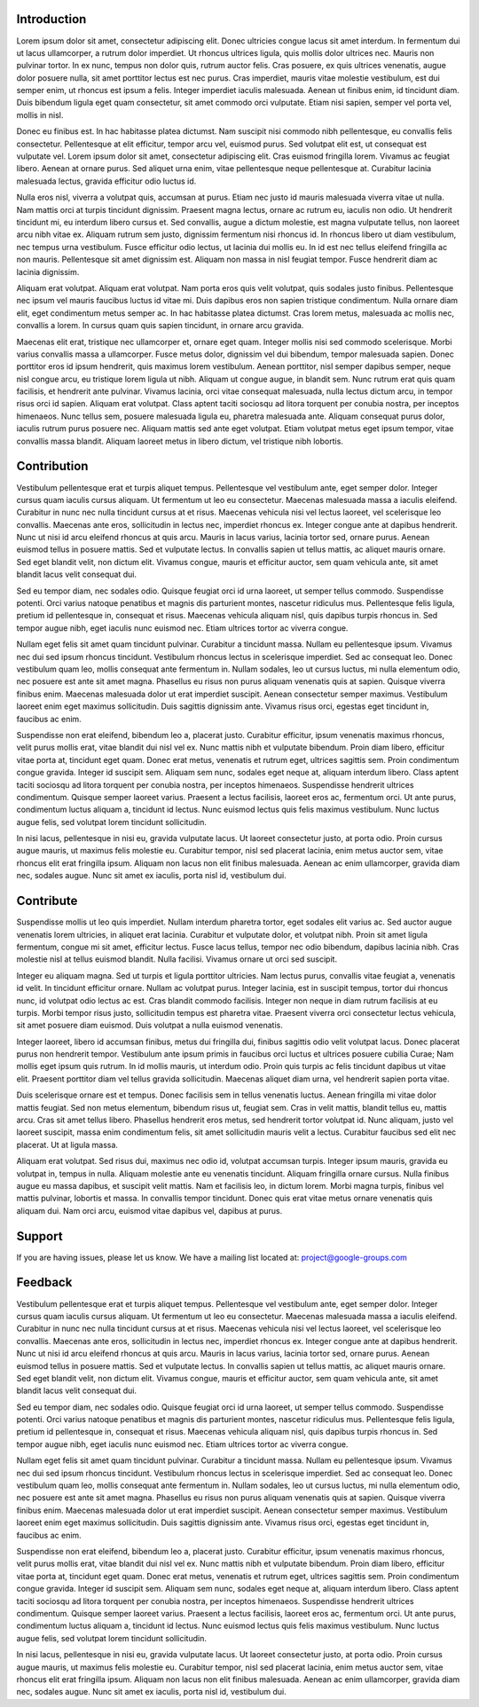 Introduction
============

Lorem ipsum dolor sit amet, consectetur adipiscing elit. Donec ultricies congue lacus sit amet interdum. In fermentum dui ut lacus ullamcorper, a rutrum dolor imperdiet. Ut rhoncus ultrices ligula, quis mollis dolor ultrices nec. Mauris non pulvinar tortor. In ex nunc, tempus non dolor quis, rutrum auctor felis. Cras posuere, ex quis ultrices venenatis, augue dolor posuere nulla, sit amet porttitor lectus est nec purus. Cras imperdiet, mauris vitae molestie vestibulum, est dui semper enim, ut rhoncus est ipsum a felis. Integer imperdiet iaculis malesuada. Aenean ut finibus enim, id tincidunt diam. Duis bibendum ligula eget quam consectetur, sit amet commodo orci vulputate. Etiam nisi sapien, semper vel porta vel, mollis in nisl.

Donec eu finibus est. In hac habitasse platea dictumst. Nam suscipit nisi commodo nibh pellentesque, eu convallis felis consectetur. Pellentesque at elit efficitur, tempor arcu vel, euismod purus. Sed volutpat elit est, ut consequat est vulputate vel. Lorem ipsum dolor sit amet, consectetur adipiscing elit. Cras euismod fringilla lorem. Vivamus ac feugiat libero. Aenean at ornare purus. Sed aliquet urna enim, vitae pellentesque neque pellentesque at. Curabitur lacinia malesuada lectus, gravida efficitur odio luctus id.

Nulla eros nisl, viverra a volutpat quis, accumsan at purus. Etiam nec justo id mauris malesuada viverra vitae ut nulla. Nam mattis orci at turpis tincidunt dignissim. Praesent magna lectus, ornare ac rutrum eu, iaculis non odio. Ut hendrerit tincidunt mi, eu interdum libero cursus et. Sed convallis, augue a dictum molestie, est magna vulputate tellus, non laoreet arcu nibh vitae ex. Aliquam rutrum sem justo, dignissim fermentum nisi rhoncus id. In rhoncus libero ut diam vestibulum, nec tempus urna vestibulum. Fusce efficitur odio lectus, ut lacinia dui mollis eu. In id est nec tellus eleifend fringilla ac non mauris. Pellentesque sit amet dignissim est. Aliquam non massa in nisl feugiat tempor. Fusce hendrerit diam ac lacinia dignissim.

Aliquam erat volutpat. Aliquam erat volutpat. Nam porta eros quis velit volutpat, quis sodales justo finibus. Pellentesque nec ipsum vel mauris faucibus luctus id vitae mi. Duis dapibus eros non sapien tristique condimentum. Nulla ornare diam elit, eget condimentum metus semper ac. In hac habitasse platea dictumst. Cras lorem metus, malesuada ac mollis nec, convallis a lorem. In cursus quam quis sapien tincidunt, in ornare arcu gravida.

Maecenas elit erat, tristique nec ullamcorper et, ornare eget quam. Integer mollis nisi sed commodo scelerisque. Morbi varius convallis massa a ullamcorper. Fusce metus dolor, dignissim vel dui bibendum, tempor malesuada sapien. Donec porttitor eros id ipsum hendrerit, quis maximus lorem vestibulum. Aenean porttitor, nisl semper dapibus semper, neque nisl congue arcu, eu tristique lorem ligula ut nibh. Aliquam ut congue augue, in blandit sem. Nunc rutrum erat quis quam facilisis, et hendrerit ante pulvinar. Vivamus lacinia, orci vitae consequat malesuada, nulla lectus dictum arcu, in tempor risus orci id sapien. Aliquam erat volutpat. Class aptent taciti sociosqu ad litora torquent per conubia nostra, per inceptos himenaeos. Nunc tellus sem, posuere malesuada ligula eu, pharetra malesuada ante. Aliquam consequat purus dolor, iaculis rutrum purus posuere nec. Aliquam mattis sed ante eget volutpat. Etiam volutpat metus eget ipsum tempor, vitae convallis massa blandit. Aliquam laoreet metus in libero dictum, vel tristique nibh lobortis.

Contribution
============

Vestibulum pellentesque erat et turpis aliquet tempus. Pellentesque vel vestibulum ante, eget semper dolor. Integer cursus quam iaculis cursus aliquam. Ut fermentum ut leo eu consectetur. Maecenas malesuada massa a iaculis eleifend. Curabitur in nunc nec nulla tincidunt cursus at et risus. Maecenas vehicula nisi vel lectus laoreet, vel scelerisque leo convallis. Maecenas ante eros, sollicitudin in lectus nec, imperdiet rhoncus ex. Integer congue ante at dapibus hendrerit. Nunc ut nisi id arcu eleifend rhoncus at quis arcu. Mauris in lacus varius, lacinia tortor sed, ornare purus. Aenean euismod tellus in posuere mattis. Sed et vulputate lectus. In convallis sapien ut tellus mattis, ac aliquet mauris ornare. Sed eget blandit velit, non dictum elit. Vivamus congue, mauris et efficitur auctor, sem quam vehicula ante, sit amet blandit lacus velit consequat dui.

Sed eu tempor diam, nec sodales odio. Quisque feugiat orci id urna laoreet, ut semper tellus commodo. Suspendisse potenti. Orci varius natoque penatibus et magnis dis parturient montes, nascetur ridiculus mus. Pellentesque felis ligula, pretium id pellentesque in, consequat et risus. Maecenas vehicula aliquam nisl, quis dapibus turpis rhoncus in. Sed tempor augue nibh, eget iaculis nunc euismod nec. Etiam ultrices tortor ac viverra congue.

Nullam eget felis sit amet quam tincidunt pulvinar. Curabitur a tincidunt massa. Nullam eu pellentesque ipsum. Vivamus nec dui sed ipsum rhoncus tincidunt. Vestibulum rhoncus lectus in scelerisque imperdiet. Sed ac consequat leo. Donec vestibulum quam leo, mollis consequat ante fermentum in. Nullam sodales, leo ut cursus luctus, mi nulla elementum odio, nec posuere est ante sit amet magna. Phasellus eu risus non purus aliquam venenatis quis at sapien. Quisque viverra finibus enim. Maecenas malesuada dolor ut erat imperdiet suscipit. Aenean consectetur semper maximus. Vestibulum laoreet enim eget maximus sollicitudin. Duis sagittis dignissim ante. Vivamus risus orci, egestas eget tincidunt in, faucibus ac enim.

Suspendisse non erat eleifend, bibendum leo a, placerat justo. Curabitur efficitur, ipsum venenatis maximus rhoncus, velit purus mollis erat, vitae blandit dui nisl vel ex. Nunc mattis nibh et vulputate bibendum. Proin diam libero, efficitur vitae porta at, tincidunt eget quam. Donec erat metus, venenatis et rutrum eget, ultrices sagittis sem. Proin condimentum congue gravida. Integer id suscipit sem. Aliquam sem nunc, sodales eget neque at, aliquam interdum libero. Class aptent taciti sociosqu ad litora torquent per conubia nostra, per inceptos himenaeos. Suspendisse hendrerit ultrices condimentum. Quisque semper laoreet varius. Praesent a lectus facilisis, laoreet eros ac, fermentum orci. Ut ante purus, condimentum luctus aliquam a, tincidunt id lectus. Nunc euismod lectus quis felis maximus vestibulum. Nunc luctus augue felis, sed volutpat lorem tincidunt sollicitudin.

In nisi lacus, pellentesque in nisi eu, gravida vulputate lacus. Ut laoreet consectetur justo, at porta odio. Proin cursus augue mauris, ut maximus felis molestie eu. Curabitur tempor, nisl sed placerat lacinia, enim metus auctor sem, vitae rhoncus elit erat fringilla ipsum. Aliquam non lacus non elit finibus malesuada. Aenean ac enim ullamcorper, gravida diam nec, sodales augue. Nunc sit amet ex iaculis, porta nisl id, vestibulum dui.


Contribute
==========

Suspendisse mollis ut leo quis imperdiet. Nullam interdum pharetra tortor, eget sodales elit varius ac. Sed auctor augue venenatis lorem ultricies, in aliquet erat lacinia. Curabitur et vulputate dolor, et volutpat nibh. Proin sit amet ligula fermentum, congue mi sit amet, efficitur lectus. Fusce lacus tellus, tempor nec odio bibendum, dapibus lacinia nibh. Cras molestie nisl at tellus euismod blandit. Nulla facilisi. Vivamus ornare ut orci sed suscipit.

Integer eu aliquam magna. Sed ut turpis et ligula porttitor ultricies. Nam lectus purus, convallis vitae feugiat a, venenatis id velit. In tincidunt efficitur ornare. Nullam ac volutpat purus. Integer lacinia, est in suscipit tempus, tortor dui rhoncus nunc, id volutpat odio lectus ac est. Cras blandit commodo facilisis. Integer non neque in diam rutrum facilisis at eu turpis. Morbi tempor risus justo, sollicitudin tempus est pharetra vitae. Praesent viverra orci consectetur lectus vehicula, sit amet posuere diam euismod. Duis volutpat a nulla euismod venenatis.

Integer laoreet, libero id accumsan finibus, metus dui fringilla dui, finibus sagittis odio velit volutpat lacus. Donec placerat purus non hendrerit tempor. Vestibulum ante ipsum primis in faucibus orci luctus et ultrices posuere cubilia Curae; Nam mollis eget ipsum quis rutrum. In id mollis mauris, ut interdum odio. Proin quis turpis ac felis tincidunt dapibus ut vitae elit. Praesent porttitor diam vel tellus gravida sollicitudin. Maecenas aliquet diam urna, vel hendrerit sapien porta vitae.

Duis scelerisque ornare est et tempus. Donec facilisis sem in tellus venenatis luctus. Aenean fringilla mi vitae dolor mattis feugiat. Sed non metus elementum, bibendum risus ut, feugiat sem. Cras in velit mattis, blandit tellus eu, mattis arcu. Cras sit amet tellus libero. Phasellus hendrerit eros metus, sed hendrerit tortor volutpat id. Nunc aliquam, justo vel laoreet suscipit, massa enim condimentum felis, sit amet sollicitudin mauris velit a lectus. Curabitur faucibus sed elit nec placerat. Ut at ligula massa.

Aliquam erat volutpat. Sed risus dui, maximus nec odio id, volutpat accumsan turpis. Integer ipsum mauris, gravida eu volutpat in, tempus in nulla. Aliquam molestie ante eu venenatis tincidunt. Aliquam fringilla ornare cursus. Nulla finibus augue eu massa dapibus, et suscipit velit mattis. Nam et facilisis leo, in dictum lorem. Morbi magna turpis, finibus vel mattis pulvinar, lobortis et massa. In convallis tempor tincidunt. Donec quis erat vitae metus ornare venenatis quis aliquam dui. Nam orci arcu, euismod vitae dapibus vel, dapibus at purus.

Support
=======

If you are having issues, please let us know.
We have a mailing list located at: project@google-groups.com

Feedback
========

Vestibulum pellentesque erat et turpis aliquet tempus. Pellentesque vel vestibulum ante, eget semper dolor. Integer cursus quam iaculis cursus aliquam. Ut fermentum ut leo eu consectetur. Maecenas malesuada massa a iaculis eleifend. Curabitur in nunc nec nulla tincidunt cursus at et risus. Maecenas vehicula nisi vel lectus laoreet, vel scelerisque leo convallis. Maecenas ante eros, sollicitudin in lectus nec, imperdiet rhoncus ex. Integer congue ante at dapibus hendrerit. Nunc ut nisi id arcu eleifend rhoncus at quis arcu. Mauris in lacus varius, lacinia tortor sed, ornare purus. Aenean euismod tellus in posuere mattis. Sed et vulputate lectus. In convallis sapien ut tellus mattis, ac aliquet mauris ornare. Sed eget blandit velit, non dictum elit. Vivamus congue, mauris et efficitur auctor, sem quam vehicula ante, sit amet blandit lacus velit consequat dui.

Sed eu tempor diam, nec sodales odio. Quisque feugiat orci id urna laoreet, ut semper tellus commodo. Suspendisse potenti. Orci varius natoque penatibus et magnis dis parturient montes, nascetur ridiculus mus. Pellentesque felis ligula, pretium id pellentesque in, consequat et risus. Maecenas vehicula aliquam nisl, quis dapibus turpis rhoncus in. Sed tempor augue nibh, eget iaculis nunc euismod nec. Etiam ultrices tortor ac viverra congue.

Nullam eget felis sit amet quam tincidunt pulvinar. Curabitur a tincidunt massa. Nullam eu pellentesque ipsum. Vivamus nec dui sed ipsum rhoncus tincidunt. Vestibulum rhoncus lectus in scelerisque imperdiet. Sed ac consequat leo. Donec vestibulum quam leo, mollis consequat ante fermentum in. Nullam sodales, leo ut cursus luctus, mi nulla elementum odio, nec posuere est ante sit amet magna. Phasellus eu risus non purus aliquam venenatis quis at sapien. Quisque viverra finibus enim. Maecenas malesuada dolor ut erat imperdiet suscipit. Aenean consectetur semper maximus. Vestibulum laoreet enim eget maximus sollicitudin. Duis sagittis dignissim ante. Vivamus risus orci, egestas eget tincidunt in, faucibus ac enim.

Suspendisse non erat eleifend, bibendum leo a, placerat justo. Curabitur efficitur, ipsum venenatis maximus rhoncus, velit purus mollis erat, vitae blandit dui nisl vel ex. Nunc mattis nibh et vulputate bibendum. Proin diam libero, efficitur vitae porta at, tincidunt eget quam. Donec erat metus, venenatis et rutrum eget, ultrices sagittis sem. Proin condimentum congue gravida. Integer id suscipit sem. Aliquam sem nunc, sodales eget neque at, aliquam interdum libero. Class aptent taciti sociosqu ad litora torquent per conubia nostra, per inceptos himenaeos. Suspendisse hendrerit ultrices condimentum. Quisque semper laoreet varius. Praesent a lectus facilisis, laoreet eros ac, fermentum orci. Ut ante purus, condimentum luctus aliquam a, tincidunt id lectus. Nunc euismod lectus quis felis maximus vestibulum. Nunc luctus augue felis, sed volutpat lorem tincidunt sollicitudin.

In nisi lacus, pellentesque in nisi eu, gravida vulputate lacus. Ut laoreet consectetur justo, at porta odio. Proin cursus augue mauris, ut maximus felis molestie eu. Curabitur tempor, nisl sed placerat lacinia, enim metus auctor sem, vitae rhoncus elit erat fringilla ipsum. Aliquam non lacus non elit finibus malesuada. Aenean ac enim ullamcorper, gravida diam nec, sodales augue. Nunc sit amet ex iaculis, porta nisl id, vestibulum dui.
